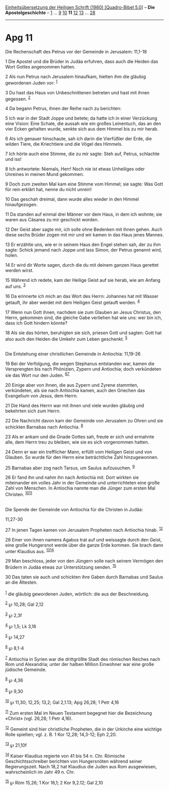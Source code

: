 :PROPERTIES:
:ID:       4996a38d-49ea-4fdc-96f4-7f957e174e65
:END:
<<navbar>>
[[../index.html][Einheitsübersetzung der Heiligen Schrift (1980)
[Quadro-Bibel 5.0]]] -- *Die Apostelgeschichte* --
[[file:Apg_1.html][1]] ... [[file:Apg_9.html][9]]
[[file:Apg_10.html][10]] *11* [[file:Apg_12.html][12]]
[[file:Apg_13.html][13]] ... [[file:Apg_28.html][28]]

--------------

* Apg 11
  :PROPERTIES:
  :CUSTOM_ID: apg-11
  :END:

<<verses>>

<<v1>>
**** Die Rechenschaft des Petrus vor der Gemeinde in Jerusalem: 11,1-18
     :PROPERTIES:
     :CUSTOM_ID: die-rechenschaft-des-petrus-vor-der-gemeinde-in-jerusalem-111-18
     :END:
1 Die Apostel und die Brüder in Judäa erfuhren, dass auch die Heiden das
Wort Gottes angenommen hatten.

<<v2>>
2 Als nun Petrus nach Jerusalem hinaufkam, hielten ihm die gläubig
gewordenen Juden vor: ^{[[#fn1][1]]}

<<v3>>
3 Du hast das Haus von Unbeschnittenen betreten und hast mit ihnen
gegessen. ^{[[#fn2][2]]}

<<v4>>
4 Da begann Petrus, ihnen der Reihe nach zu berichten:

<<v5>>
5 Ich war in der Stadt Joppe und betete; da hatte ich in einer
Verzückung eine Vision: Eine Schale, die aussah wie ein großes
Leinentuch, das an den vier Ecken gehalten wurde, senkte sich aus dem
Himmel bis zu mir herab.

<<v6>>
6 Als ich genauer hinschaute, sah ich darin die Vierfüßler der Erde, die
wilden Tiere, die Kriechtiere und die Vögel des Himmels.

<<v7>>
7 Ich hörte auch eine Stimme, die zu mir sagte: Steh auf, Petrus,
schlachte und iss!

<<v8>>
8 Ich antwortete: Niemals, Herr! Noch nie ist etwas Unheiliges oder
Unreines in meinen Mund gekommen.

<<v9>>
9 Doch zum zweiten Mal kam eine Stimme vom Himmel; sie sagte: Was Gott
für rein erklärt hat, nenne du nicht unrein!

<<v10>>
10 Das geschah dreimal, dann wurde alles wieder in den Himmel
hinaufgezogen.

<<v11>>
11 Da standen auf einmal drei Männer vor dem Haus, in dem ich wohnte;
sie waren aus Cäsarea zu mir geschickt worden.

<<v12>>
12 Der Geist aber sagte mir, ich solle ohne Bedenken mit ihnen gehen.
Auch diese sechs Brüder zogen mit mir und wir kamen in das Haus jenes
Mannes.

<<v13>>
13 Er erzählte uns, wie er in seinem Haus den Engel stehen sah, der zu
ihm sagte: Schick jemand nach Joppe und lass Simon, der Petrus genannt
wird, holen.

<<v14>>
14 Er wird dir Worte sagen, durch die du mit deinem ganzen Haus gerettet
werden wirst.

<<v15>>
15 Während ich redete, kam der Heilige Geist auf sie herab, wie am
Anfang auf uns. ^{[[#fn3][3]]}

<<v16>>
16 Da erinnerte ich mich an das Wort des Herrn: Johannes hat mit Wasser
getauft, ihr aber werdet mit dem Heiligen Geist getauft werden.
^{[[#fn4][4]]}

<<v17>>
17 Wenn nun Gott ihnen, nachdem sie zum Glauben an Jesus Christus, den
Herrn, gekommen sind, die gleiche Gabe verliehen hat wie uns: wer bin
ich, dass ich Gott hindern könnte?

<<v18>>
18 Als sie das hörten, beruhigten sie sich, priesen Gott und sagten:
Gott hat also auch den Heiden die Umkehr zum Leben geschenkt.
^{[[#fn5][5]]}\\
\\

<<v19>>
**** Die Entstehung einer christlichen Gemeinde in Antiochia: 11,19-26
     :PROPERTIES:
     :CUSTOM_ID: die-entstehung-einer-christlichen-gemeinde-in-antiochia-1119-26
     :END:
19 Bei der Verfolgung, die wegen Stephanus entstanden war, kamen die
Versprengten bis nach Phönizien, Zypern und Antiochia; doch verkündeten
sie das Wort nur den Juden. ^{[[#fn6][6]][[#fn7][7]]}

<<v20>>
20 Einige aber von ihnen, die aus Zypern und Zyrene stammten,
verkündeten, als sie nach Antiochia kamen, auch den Griechen das
Evangelium von Jesus, dem Herrn.

<<v21>>
21 Die Hand des Herrn war mit ihnen und viele wurden gläubig und
bekehrten sich zum Herrn.

<<v22>>
22 Die Nachricht davon kam der Gemeinde von Jerusalem zu Ohren und sie
schickten Barnabas nach Antiochia. ^{[[#fn8][8]]}

<<v23>>
23 Als er ankam und die Gnade Gottes sah, freute er sich und ermahnte
alle, dem Herrn treu zu bleiben, wie sie es sich vorgenommen hatten.

<<v24>>
24 Denn er war ein trefflicher Mann, erfüllt vom Heiligen Geist und von
Glauben. So wurde für den Herrn eine beträchtliche Zahl hinzugewonnen.

<<v25>>
25 Barnabas aber zog nach Tarsus, um Saulus aufzusuchen. ^{[[#fn9][9]]}

<<v26>>
26 Er fand ihn und nahm ihn nach Antiochia mit. Dort wirkten sie
miteinander ein volles Jahr in der Gemeinde und unterrichteten eine
große Zahl von Menschen. In Antiochia nannte man die Jünger zum ersten
Mal Christen. ^{[[#fn10][10]][[#fn11][11]]}\\
\\

<<v27>>
**** Die Spende der Gemeinde von Antiochia für die Christen in Judäa:
11,27-30
     :PROPERTIES:
     :CUSTOM_ID: die-spende-der-gemeinde-von-antiochia-für-die-christen-in-judäa-1127-30
     :END:
27 In jenen Tagen kamen von Jerusalem Propheten nach Antiochia hinab.
^{[[#fn12][12]]}

<<v28>>
28 Einer von ihnen namens Agabus trat auf und weissagte durch den Geist,
eine große Hungersnot werde über die ganze Erde kommen. Sie brach dann
unter Klaudius aus. ^{[[#fn13][13]][[#fn14][14]]}

<<v29>>
29 Man beschloss, jeder von den Jüngern solle nach seinem Vermögen den
Brüdern in Judäa etwas zur Unterstützung senden. ^{[[#fn15][15]]}

<<v30>>
30 Das taten sie auch und schickten ihre Gaben durch Barnabas und Saulus
an die Ältesten.\\
\\

^{[[#fnm1][1]]} die gläubig gewordenen Juden, wörtlich: die aus der
Beschneidung.

^{[[#fnm2][2]]} ℘ 10,28; Gal 2,12

^{[[#fnm3][3]]} ℘ 2,3f

^{[[#fnm4][4]]} ℘ 1,5; Lk 3,16

^{[[#fnm5][5]]} ℘ 14,27

^{[[#fnm6][6]]} ℘ 8,1-4

^{[[#fnm7][7]]} Antiochia in Syrien war die drittgrößte Stadt des
römischen Reiches nach Rom und Alexandria; unter der halben Million
Einwohner war eine große jüdische Gemeinde.

^{[[#fnm8][8]]} ℘ 4,36

^{[[#fnm9][9]]} ℘ 9,30

^{[[#fnm10][10]]} ℘ 11,30; 12,25; 13,2; Gal 2,1.13; Apg 26,28; 1 Petr
4,16

^{[[#fnm11][11]]} Zum ersten Mal im Neuen Testament begegnet hier die
Bezeichnung «Christ» (vgl. 26,28; 1 Petr 4,16).

^{[[#fnm12][12]]} Gemeint sind hier christliche Propheten, die in der
Urkirche eine wichtige Rolle spielten; vgl. z. B. 1 Kor 12,28; 14,3-12;
Eph 2,20.

^{[[#fnm13][13]]} ℘ 21,10f

^{[[#fnm14][14]]} Kaiser Klaudius regierte von 41 bis 54 n. Chr.
Römische Geschichtsschreiber berichten von Hungersnöten während seiner
Regierungszeit. Nach 18,2 hat Klaudius die Juden aus Rom ausgewiesen,
wahrscheinlich im Jahr 49 n. Chr.

^{[[#fnm15][15]]} ℘ Röm 15,26; 1 Kor 16,1; 2 Kor 9,2.12; Gal 2,10
